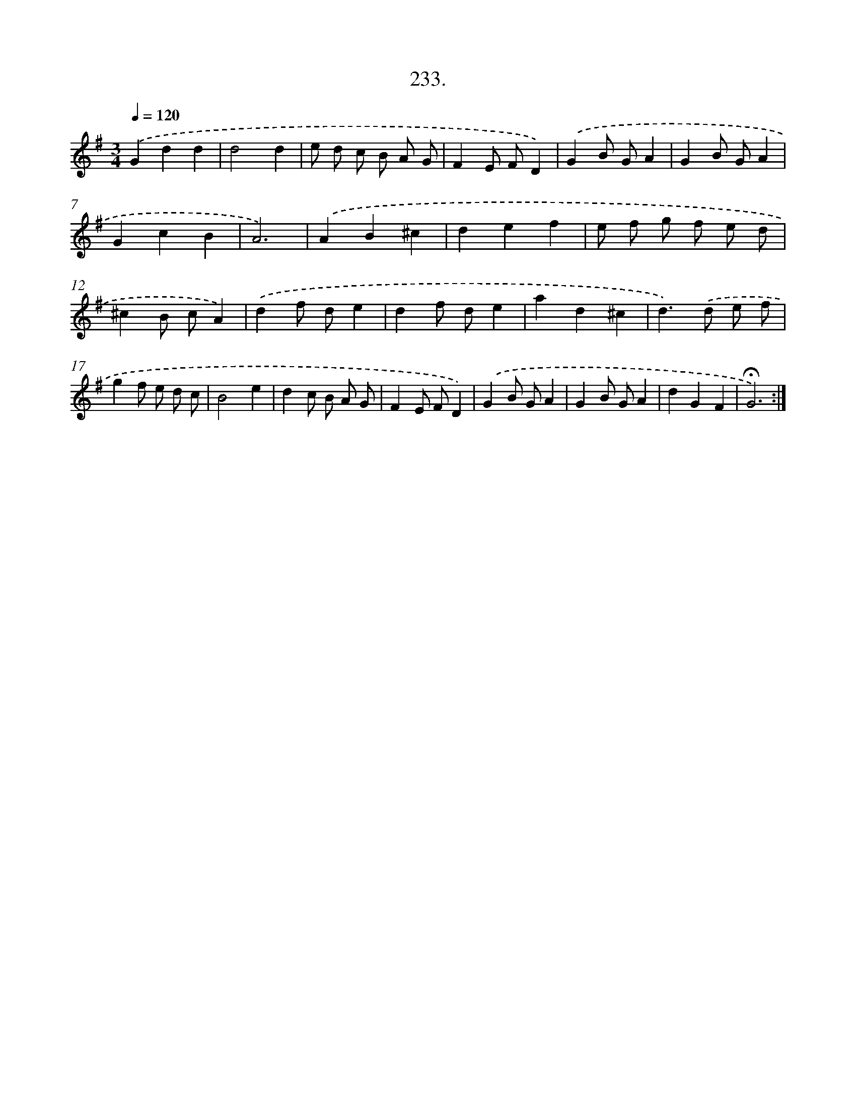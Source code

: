 X: 14240
T: 233.
%%abc-version 2.0
%%abcx-abcm2ps-target-version 5.9.1 (29 Sep 2008)
%%abc-creator hum2abc beta
%%abcx-conversion-date 2018/11/01 14:37:42
%%humdrum-veritas 3396841167
%%humdrum-veritas-data 3620559938
%%continueall 1
%%barnumbers 0
L: 1/8
M: 3/4
Q: 1/4=120
K: G clef=treble
.('G2d2d2 |
d4d2 |
e d c B A G |
F2E FD2) |
.('G2B GA2 |
G2B GA2 |
G2c2B2 |
A6) |
.('A2B2^c2 |
d2e2f2 |
e f g f e d |
^c2B cA2) |
.('d2f de2 |
d2f de2 |
a2d2^c2 |
d2>).('d2 e f |
g2f e d c |
B4e2 |
d2c B A G |
F2E FD2) |
.('G2B GA2 |
G2B GA2 |
d2G2F2 |
!fermata!G6) :|]
